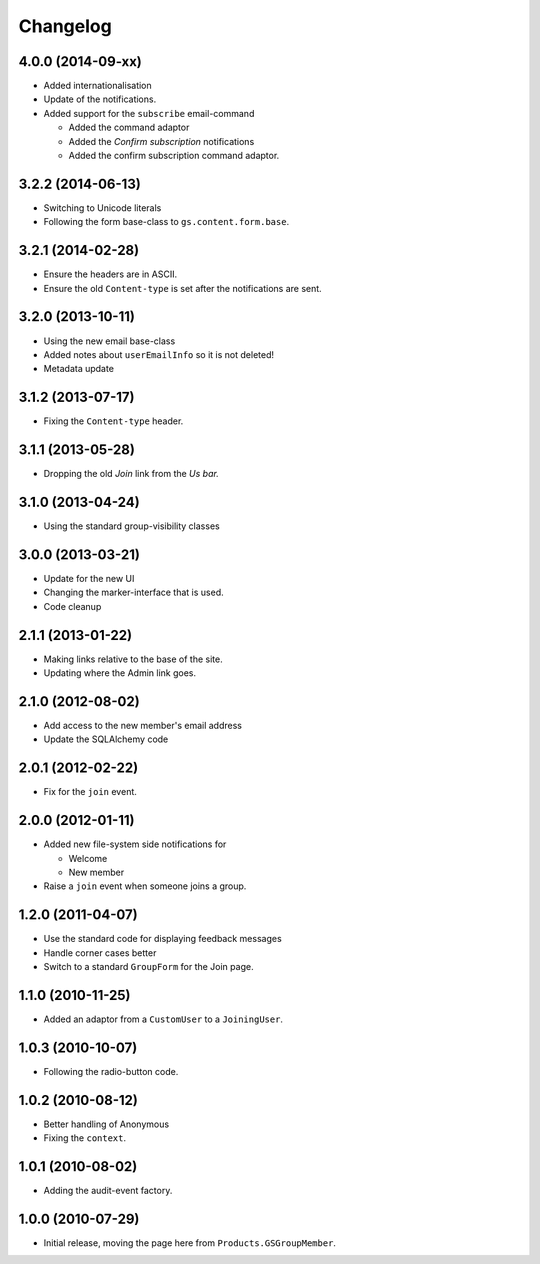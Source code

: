 Changelog
=========

4.0.0 (2014-09-xx)
------------------

* Added internationalisation
* Update of the notifications.
* Added support for the ``subscribe`` email-command
  
  + Added the command adaptor
  + Added the *Confirm subscription* notifications
  + Added the confirm subscription command adaptor.

3.2.2 (2014-06-13)
------------------

* Switching to Unicode literals
* Following the form base-class to ``gs.content.form.base``.

3.2.1 (2014-02-28)
------------------

* Ensure the headers are in ASCII.
* Ensure the old ``Content-type`` is set after the notifications
  are sent.

3.2.0 (2013-10-11)
------------------

* Using the new email base-class
* Added notes about ``userEmailInfo`` so it is not deleted!
* Metadata update

3.1.2 (2013-07-17)
------------------

* Fixing the ``Content-type`` header.

3.1.1 (2013-05-28)
------------------

* Dropping the old *Join* link from the *Us bar.*

3.1.0 (2013-04-24)
------------------

* Using the standard group-visibility classes

3.0.0 (2013-03-21)
------------------

* Update for the new UI
* Changing the marker-interface that is used.
* Code cleanup


2.1.1 (2013-01-22)
------------------

* Making links relative to the base of the site.
* Updating where the Admin link goes.

2.1.0 (2012-08-02)
------------------

* Add access to the new member's email address
* Update the SQLAlchemy code

2.0.1 (2012-02-22)
------------------

* Fix for the ``join`` event.

2.0.0 (2012-01-11)
------------------

* Added new file-system side notifications for
  
  + Welcome
  + New member

* Raise a ``join`` event when someone joins a group.

1.2.0 (2011-04-07)
------------------

* Use the standard code for displaying feedback messages
* Handle corner cases better
* Switch to a standard ``GroupForm`` for the Join page.

1.1.0 (2010-11-25)
------------------

* Added an adaptor from a ``CustomUser`` to a ``JoiningUser``.

1.0.3 (2010-10-07)
------------------

* Following the radio-button code.

1.0.2 (2010-08-12)
------------------

* Better handling of Anonymous
* Fixing the ``context``.

1.0.1 (2010-08-02)
------------------

* Adding the audit-event factory.

1.0.0 (2010-07-29)
------------------

* Initial release, moving the page here from ``Products.GSGroupMember``.
